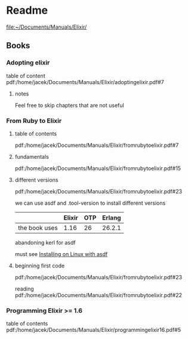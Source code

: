 * Readme

file:~/Documents/Manuals/Elixir/

** Books

*** Adopting elixir
table of content
pdf:/home/jacek/Documents/Manuals/Elixir/adoptingelixir.pdf#7

**** notes
Feel free to skip chapters that are not useful

*** From Ruby to Elixir

**** table of contents
pdf:/home/jacek/Documents/Manuals/Elixir/fromrubytoelixir.pdf#7

**** fundamentals
pdf:/home/jacek/Documents/Manuals/Elixir/fromrubytoelixir.pdf#15

**** different versions
pdf:/home/jacek/Documents/Manuals/Elixir/fromrubytoelixir.pdf#23

we can use asdf and .tool-version to install different versions

|               | Elixir | OTP | Erlang |
|---------------+--------+-----+--------|
| the book uses |   1.16 |  26 | 26.2.1 |

abandoning kerl for asdf

must see
[[file:~/Programming/Pyrulis/Elixir/Readme.org::*Installing on Linux with asdf][Installing on Linux with asdf]]

**** beginning first code
pdf:/home/jacek/Documents/Manuals/Elixir/fromrubytoelixir.pdf#23

reading
pdf:/home/jacek/Documents/Manuals/Elixir/fromrubytoelixir.pdf#22

*** Programming Elixir >= 1.6
table of contents
pdf:/home/jacek/Documents/Manuals/Elixir/programmingelixir16.pdf#5
